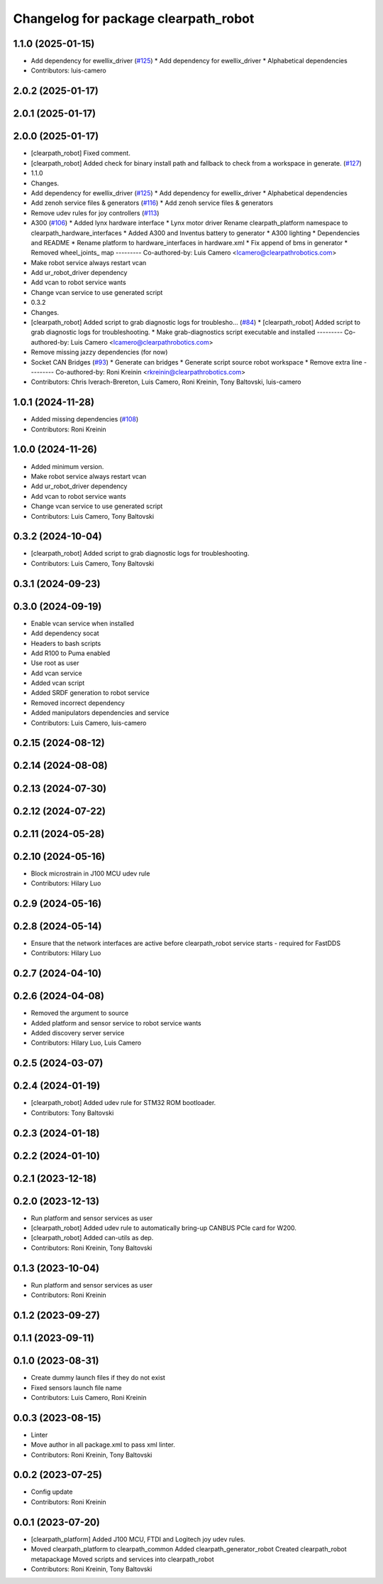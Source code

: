 ^^^^^^^^^^^^^^^^^^^^^^^^^^^^^^^^^^^^^
Changelog for package clearpath_robot
^^^^^^^^^^^^^^^^^^^^^^^^^^^^^^^^^^^^^

1.1.0 (2025-01-15)
------------------
* Add dependency for ewellix_driver (`#125 <https://github.com/clearpathrobotics/clearpath_robot/issues/125>`_)
  * Add dependency for ewellix_driver
  * Alphabetical dependencies
* Contributors: luis-camero

2.0.2 (2025-01-17)
------------------

2.0.1 (2025-01-17)
------------------

2.0.0 (2025-01-17)
------------------
* [clearpath_robot] Fixed comment.
* [clearpath_robot] Added check for binary install path and fallback to check from a workspace in generate. (`#127 <https://github.com/clearpathrobotics/clearpath_robot/issues/127>`_)
* 1.1.0
* Changes.
* Add dependency for ewellix_driver (`#125 <https://github.com/clearpathrobotics/clearpath_robot/issues/125>`_)
  * Add dependency for ewellix_driver
  * Alphabetical dependencies
* Add zenoh service files & generators (`#116 <https://github.com/clearpathrobotics/clearpath_robot/issues/116>`_)
  * Add zenoh service files & generators
* Remove udev rules for joy controllers (`#113 <https://github.com/clearpathrobotics/clearpath_robot/issues/113>`_)
* A300 (`#106 <https://github.com/clearpathrobotics/clearpath_robot/issues/106>`_)
  * Added lynx hardware interface
  * Lynx motor driver
  Rename clearpath_platform namespace to clearpath_hardware_interfaces
  * Added A300 and Inventus battery to generator
  * A300 lighting
  * Dependencies and README
  * Rename platform to hardware_interfaces in hardware.xml
  * Fix append of bms in generator
  * Removed wheel_joints\_ map
  ---------
  Co-authored-by: Luis Camero <lcamero@clearpathrobotics.com>
* Make robot service always restart vcan
* Add ur_robot_driver dependency
* Add vcan to robot service wants
* Change vcan service to use generated script
* 0.3.2
* Changes.
* [clearpath_robot] Added script to grab diagnostic logs for troublesho… (`#84 <https://github.com/clearpathrobotics/clearpath_robot/issues/84>`_)
  * [clearpath_robot] Added script to grab diagnostic logs for troubleshooting.
  * Make grab-diagnostics script executable and installed
  ---------
  Co-authored-by: Luis Camero <lcamero@clearpathrobotics.com>
* Remove missing jazzy dependencies (for now)
* Socket CAN Bridges (`#93 <https://github.com/clearpathrobotics/clearpath_robot/issues/93>`_)
  * Generate can bridges
  * Generate script source robot workspace
  * Remove extra line
  ---------
  Co-authored-by: Roni Kreinin <rkreinin@clearpathrobotics.com>
* Contributors: Chris Iverach-Brereton, Luis Camero, Roni Kreinin, Tony Baltovski, luis-camero

1.0.1 (2024-11-28)
------------------
* Added missing dependencies (`#108 <https://github.com/clearpathrobotics/clearpath_robot/issues/108>`_)
* Contributors: Roni Kreinin

1.0.0 (2024-11-26)
------------------
* Added minimum version.
* Make robot service always restart vcan
* Add ur_robot_driver dependency
* Add vcan to robot service wants
* Change vcan service to use generated script
* Contributors: Luis Camero, Tony Baltovski

0.3.2 (2024-10-04)
------------------
* [clearpath_robot] Added script to grab diagnostic logs for troubleshooting.
* Contributors: Luis Camero, Tony Baltovski

0.3.1 (2024-09-23)
------------------

0.3.0 (2024-09-19)
------------------
* Enable vcan service when installed
* Add dependency socat
* Headers to bash scripts
* Add R100 to Puma enabled
* Use root as user
* Add vcan service
* Added vcan script
* Added SRDF generation to robot service
* Removed incorrect dependency
* Added manipulators dependencies and service
* Contributors: Luis Camero, luis-camero

0.2.15 (2024-08-12)
-------------------

0.2.14 (2024-08-08)
-------------------

0.2.13 (2024-07-30)
-------------------

0.2.12 (2024-07-22)
-------------------

0.2.11 (2024-05-28)
-------------------

0.2.10 (2024-05-16)
-------------------
* Block microstrain in J100 MCU udev rule
* Contributors: Hilary Luo

0.2.9 (2024-05-16)
------------------

0.2.8 (2024-05-14)
------------------
* Ensure that the network interfaces are active before clearpath_robot service starts - required for FastDDS
* Contributors: Hilary Luo

0.2.7 (2024-04-10)
------------------

0.2.6 (2024-04-08)
------------------
* Removed the argument to source
* Added platform and sensor service to robot service wants
* Added discovery server service
* Contributors: Hilary Luo, Luis Camero

0.2.5 (2024-03-07)
------------------

0.2.4 (2024-01-19)
------------------
* [clearpath_robot] Added udev rule for STM32 ROM bootloader.
* Contributors: Tony Baltovski

0.2.3 (2024-01-18)
------------------

0.2.2 (2024-01-10)
------------------

0.2.1 (2023-12-18)
------------------

0.2.0 (2023-12-13)
------------------
* Run platform and sensor services as user
* [clearpath_robot] Added udev rule to automatically bring-up CANBUS PCIe card for W200.
* [clearpath_robot] Added can-utils as dep.
* Contributors: Roni Kreinin, Tony Baltovski

0.1.3 (2023-10-04)
------------------
* Run platform and sensor services as user
* Contributors: Roni Kreinin

0.1.2 (2023-09-27)
------------------

0.1.1 (2023-09-11)
------------------

0.1.0 (2023-08-31)
------------------
* Create dummy launch files if they do not exist
* Fixed sensors launch file name
* Contributors: Luis Camero, Roni Kreinin

0.0.3 (2023-08-15)
------------------
* Linter
* Move author in all package.xml to pass xml linter.
* Contributors: Roni Kreinin, Tony Baltovski

0.0.2 (2023-07-25)
------------------
* Config update
* Contributors: Roni Kreinin

0.0.1 (2023-07-20)
------------------
* [clearpath_platform] Added J100 MCU, FTDI and Logitech joy udev rules.
* Moved clearpath_platform to clearpath_common
  Added clearpath_generator_robot
  Created clearpath_robot metapackage
  Moved scripts and services into clearpath_robot
* Contributors: Roni Kreinin, Tony Baltovski
